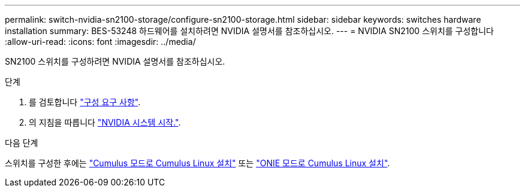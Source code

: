---
permalink: switch-nvidia-sn2100-storage/configure-sn2100-storage.html 
sidebar: sidebar 
keywords: switches hardware installation 
summary: BES-53248 하드웨어를 설치하려면 NVIDIA 설명서를 참조하십시오. 
---
= NVIDIA SN2100 스위치를 구성합니다
:allow-uri-read: 
:icons: font
:imagesdir: ../media/


[role="lead"]
SN2100 스위치를 구성하려면 NVIDIA 설명서를 참조하십시오.

.단계
. 를 검토합니다 link:configure-reqs-sn2100-storage.html["구성 요구 사항"].
. 의 지침을 따릅니다 https://docs.nvidia.com/networking/display/sn2000pub/System+Bring-Up["NVIDIA 시스템 시작."^].


.다음 단계
스위치를 구성한 후에는 link:install-cumulus-mode-sn2100-storage.html["Cumulus 모드로 Cumulus Linux 설치"] 또는 link:install-onie-mode-sn2100-storage.html["ONIE 모드로 Cumulus Linux 설치"].
